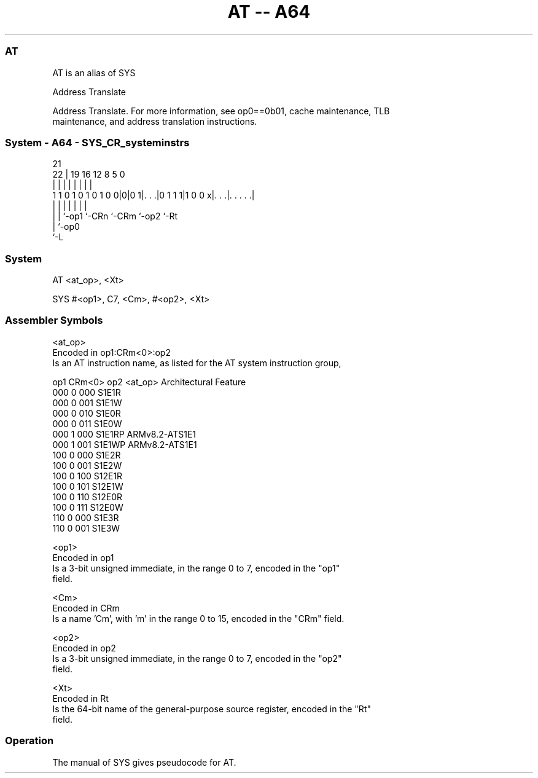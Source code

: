 .nh
.TH "AT -- A64" "7" " "  "alias" "system"
.SS AT
 AT is an alias of SYS

 Address Translate

 Address Translate. For more information, see op0==0b01, cache maintenance, TLB
 maintenance, and address translation instructions.



.SS System - A64 - SYS_CR_systeminstrs
 
                                                                   
                                                                   
                       21                                          
                     22 |  19    16      12       8     5         0
                      | |   |     |       |       |     |         |
   1 1 0 1 0 1 0 1 0 0|0|0 1|. . .|0 1 1 1|1 0 0 x|. . .|. . . . .|
                      | |   |     |       |       |     |
                      | |   `-op1 `-CRn   `-CRm   `-op2 `-Rt
                      | `-op0
                      `-L
  
  
 
.SS System
 
 AT  <at_op>, <Xt>
 
 SYS #<op1>, C7, <Cm>, #<op2>, <Xt>
 

.SS Assembler Symbols

 <at_op>
  Encoded in op1:CRm<0>:op2
  Is an AT instruction name, as listed for the AT system instruction group,

  op1 CRm<0> op2 <at_op> Architectural Feature 
  000 0      000 S1E1R                         
  000 0      001 S1E1W                         
  000 0      010 S1E0R                         
  000 0      011 S1E0W                         
  000 1      000 S1E1RP  ARMv8.2-ATS1E1        
  000 1      001 S1E1WP  ARMv8.2-ATS1E1        
  100 0      000 S1E2R                         
  100 0      001 S1E2W                         
  100 0      100 S12E1R                        
  100 0      101 S12E1W                        
  100 0      110 S12E0R                        
  100 0      111 S12E0W                        
  110 0      000 S1E3R                         
  110 0      001 S1E3W                         

 <op1>
  Encoded in op1
  Is a 3-bit unsigned immediate, in the range 0 to 7, encoded in the "op1"
  field.

 <Cm>
  Encoded in CRm
  Is a name 'Cm', with 'm' in the range 0 to 15, encoded in the "CRm" field.

 <op2>
  Encoded in op2
  Is a 3-bit unsigned immediate, in the range 0 to 7, encoded in the "op2"
  field.

 <Xt>
  Encoded in Rt
  Is the 64-bit name of the general-purpose source register, encoded in the "Rt"
  field.



.SS Operation

 The manual of SYS gives pseudocode for AT.
